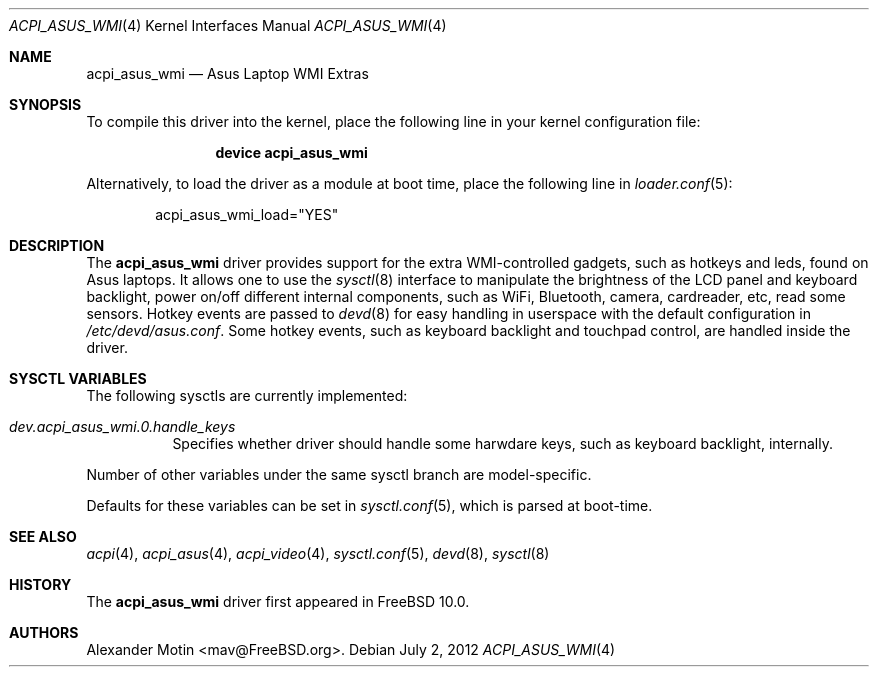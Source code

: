 .\"
.\" Copyright (c) 2012 Alexander Motin <mav@FreeBSD.org>
.\" All rights reserved.
.\"
.\" Redistribution and use in source and binary forms, with or without
.\" modification, are permitted provided that the following conditions
.\" are met:
.\" 1. Redistributions of source code must retain the above copyright
.\"    notice, this list of conditions and the following disclaimer.
.\" 2. Redistributions in binary form must reproduce the above copyright
.\"    notice, this list of conditions and the following disclaimer in the
.\"    documentation and/or other materials provided with the distribution.
.\"
.\" THIS SOFTWARE IS PROVIDED BY THE AUTHOR AND CONTRIBUTORS ``AS IS'' AND
.\" ANY EXPRESS OR IMPLIED WARRANTIES, INCLUDING, BUT NOT LIMITED TO, THE
.\" IMPLIED WARRANTIES OF MERCHANTABILITY AND FITNESS FOR A PARTICULAR PURPOSE
.\" ARE DISCLAIMED.  IN NO EVENT SHALL THE AUTHOR OR CONTRIBUTORS BE LIABLE
.\" FOR ANY DIRECT, INDIRECT, INCIDENTAL, SPECIAL, EXEMPLARY, OR CONSEQUENTIAL
.\" DAMAGES (INCLUDING, BUT NOT LIMITED TO, PROCUREMENT OF SUBSTITUTE GOODS
.\" OR SERVICES; LOSS OF USE, DATA, OR PROFITS; OR BUSINESS INTERRUPTION)
.\" HOWEVER CAUSED AND ON ANY THEORY OF LIABILITY, WHETHER IN CONTRACT, STRICT
.\" LIABILITY, OR TORT (INCLUDING NEGLIGENCE OR OTHERWISE) ARISING IN ANY WAY
.\" OUT OF THE USE OF THIS SOFTWARE, EVEN IF ADVISED OF THE POSSIBILITY OF
.\" SUCH DAMAGE.
.\"
.\" $FreeBSD: head/share/man/man4/acpi_asus_wmi.4 237982 2012-07-02 08:41:22Z mav $
.\"
.Dd July 2, 2012
.Dt ACPI_ASUS_WMI 4
.Os
.Sh NAME
.Nm acpi_asus_wmi
.Nd Asus Laptop WMI Extras
.Sh SYNOPSIS
To compile this driver into the kernel,
place the following line in your
kernel configuration file:
.Bd -ragged -offset indent
.Cd "device acpi_asus_wmi"
.Ed
.Pp
Alternatively, to load the driver as a
module at boot time, place the following line in
.Xr loader.conf 5 :
.Bd -literal -offset indent
acpi_asus_wmi_load="YES"
.Ed
.Sh DESCRIPTION
The
.Nm
driver provides support for the extra WMI-controlled gadgets, such as hotkeys
and leds, found on Asus laptops.
It allows one to use the
.Xr sysctl 8
interface to manipulate the brightness of the LCD panel and keyboard backlight,
power on/off different internal components, such as WiFi, Bluetooth, camera,
cardreader, etc, read some sensors.
Hotkey events are passed to
.Xr devd 8
for easy handling in userspace with the default configuration in
.Pa /etc/devd/asus.conf .
Some hotkey events, such as keyboard backlight and touchpad control, are
handled inside the driver.
.Sh SYSCTL VARIABLES
The following sysctls are currently implemented:
.Bl -tag -width indent
.It Va dev.acpi_asus_wmi.0.handle_keys
Specifies whether driver should handle some harwdare keys, such as keyboard
backlight, internally.
.El
.Pp
Number of other variables under the same sysctl branch are model-specific.
.Pp
Defaults for these variables can be set in
.Xr sysctl.conf 5 ,
which is parsed at boot-time.
.Sh SEE ALSO
.Xr acpi 4 ,
.Xr acpi_asus 4 ,
.Xr acpi_video 4 ,
.Xr sysctl.conf 5 ,
.Xr devd 8 ,
.Xr sysctl 8
.Sh HISTORY
The
.Nm
driver first appeared in
.Fx 10.0 .
.Sh AUTHORS
.An Alexander Motin Aq mav@FreeBSD.org .
